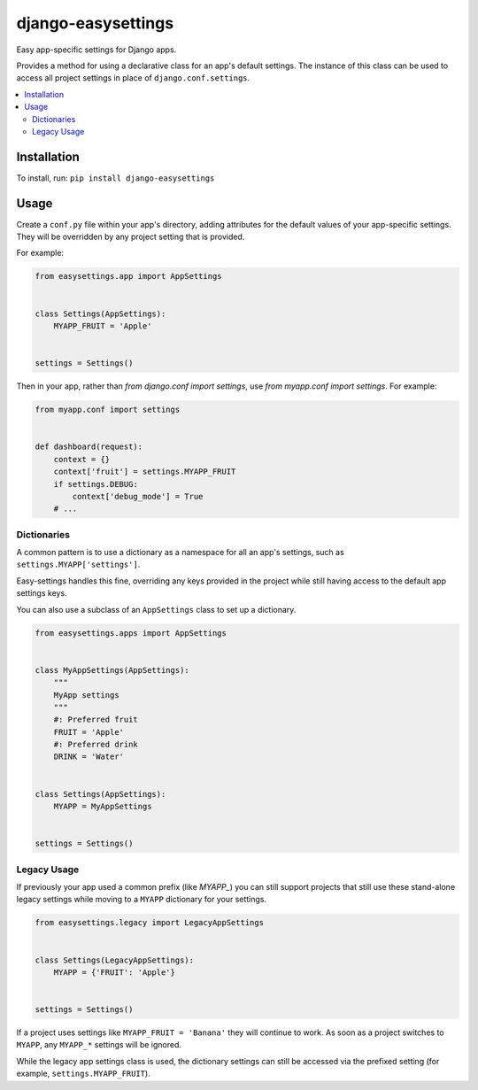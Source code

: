 ===================
django-easysettings
===================

.. image:: https://circleci.com/gh/SmileyChris/django-easysettings.svg?style=svg
    :alt: Build status
    :target: https://circleci.com/gh/SmileyChris/django-easysettings

.. image:: https://codecov.io/gh/SmileyChris/django-easysettings/branch/master/graph/badge.svg
    :alt: Coverage status
    :target: https://codecov.io/gh/SmileyChris/django-easysettings


Easy app-specific settings for Django apps.

Provides a method for using a declarative class for an app's default settings.
The instance of this class can be used to access all project settings in place
of ``django.conf.settings``.

.. contents::
    :local:
    :backlinks: none


Installation
============

To install, run: ``pip install django-easysettings``


Usage
=====

Create a ``conf.py`` file within your app's directory, adding attributes for
the default values of your app-specific settings. They will be overridden by
any project setting that is provided.

For example:

.. code:: python

    from easysettings.app import AppSettings


    class Settings(AppSettings):
        MYAPP_FRUIT = 'Apple'


    settings = Settings()


Then in your app, rather than `from django.conf import settings`, use
`from myapp.conf import settings`. For example:

.. code:: python

    from myapp.conf import settings


    def dashboard(request):
        context = {}
        context['fruit'] = settings.MYAPP_FRUIT
        if settings.DEBUG:
            context['debug_mode'] = True
        # ...

Dictionaries
------------

A common pattern is to use a dictionary as a namespace for all an app's
settings, such as ``settings.MYAPP['settings']``.

Easy-settings handles this fine, overriding any keys provided in the project
while still having access to the default app settings keys.

You can also use a subclass of an ``AppSettings`` class to set up a dictionary.

.. code:: python

    from easysettings.apps import AppSettings


    class MyAppSettings(AppSettings):
        """
        MyApp settings
        """
        #: Preferred fruit
        FRUIT = 'Apple'
        #: Preferred drink
        DRINK = 'Water'


    class Settings(AppSettings):
        MYAPP = MyAppSettings


    settings = Settings()

Legacy Usage
------------

If previously your app used a common prefix (like `MYAPP_`) you
can still support projects that still use these stand-alone legacy settings
while moving to a ``MYAPP`` dictionary for your settings.

.. code:: python

    from easysettings.legacy import LegacyAppSettings


    class Settings(LegacyAppSettings):
        MYAPP = {'FRUIT': 'Apple'}


    settings = Settings()

If a project uses settings like ``MYAPP_FRUIT = 'Banana'`` they will continue
to work. As soon as a project switches to ``MYAPP``, any ``MYAPP_*`` settings
will be ignored.

While the legacy app settings class is used, the dictionary settings can still
be accessed via the prefixed setting (for example, ``settings.MYAPP_FRUIT``).
